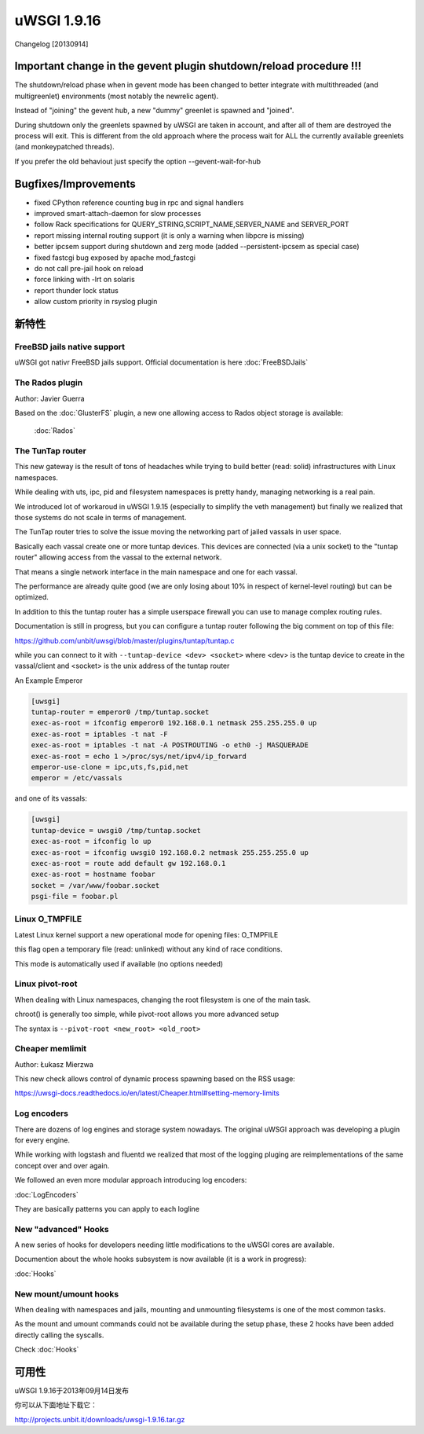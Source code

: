 uWSGI 1.9.16
============

Changelog [20130914]


Important change in the gevent plugin shutdown/reload procedure !!!
*******************************************************************

The shutdown/reload phase when in gevent mode has been changed to better integrate
with multithreaded (and multigreenlet) environments (most notably the newrelic agent).

Instead of "joining" the gevent hub, a new "dummy" greenlet is spawned and "joined".

During shutdown only the greenlets spawned by uWSGI are taken in account, and after all of them are destroyed
the process will exit. This is different from the old approach where the process wait for ALL the currently available greenlets
(and monkeypatched threads).

If you prefer the old behaviout just specify the option --gevent-wait-for-hub 


Bugfixes/Improvements
*********************

- fixed CPython reference counting bug in rpc and signal handlers
- improved smart-attach-daemon for slow processes
- follow Rack specifications for QUERY_STRING,SCRIPT_NAME,SERVER_NAME and SERVER_PORT
- report missing internal routing support (it is only a warning when libpcre is missing)
- better ipcsem support during shutdown and zerg mode (added --persistent-ipcsem as special case)
- fixed fastcgi bug exposed by apache mod_fastcgi
- do not call pre-jail hook on reload
- force linking with -lrt on solaris
- report thunder lock status
- allow custom priority in rsyslog plugin

新特性
********

FreeBSD jails native support
^^^^^^^^^^^^^^^^^^^^^^^^^^^^

uWSGI got nativr FreeBSD jails support. Official documentation is here :doc:`FreeBSDJails`

The Rados plugin
^^^^^^^^^^^^^^^^

Author: Javier Guerra

Based on the :doc:`GlusterFS` plugin, a new one allowing access to Rados object storage is available:

 :doc:`Rados`

The TunTap router
^^^^^^^^^^^^^^^^^

This new gateway is the result of tons of headaches while trying to build better (read: solid) infrastructures with Linux namespaces.

While dealing with uts, ipc, pid and filesystem namespaces is pretty handy, managing networking is a real pain.

We introduced lot of workaroud in uWSGI 1.9.15 (especially to simplify the veth management) but finally we realized
that those systems do not scale in terms of management.

The TunTap router tries to solve the issue moving the networking part of jailed vassals in user space.

Basically each vassal create one or more tuntap devices. This devices are connected (via a unix socket) to the "tuntap router"
allowing access from the vassal to the external network.

That means a single network interface in the main namespace and one for each vassal.

The performance are already quite good (we are only losing about 10% in respect of kernel-level routing) but can be optimized.

In addition to this the tuntap router has a simple userspace firewall you can use to manage complex routing rules.

Documentation is still in progress, but you can configure a tuntap router following the big comment on top of this file:

https://github.com/unbit/uwsgi/blob/master/plugins/tuntap/tuntap.c

while you can connect to it with ``--tuntap-device <dev> <socket>`` where <dev> is the tuntap device to create in the vassal/client and <socket> is the unix address
of the tuntap router

An Example Emperor

.. code-block:: ini

   [uwsgi]
   tuntap-router = emperor0 /tmp/tuntap.socket
   exec-as-root = ifconfig emperor0 192.168.0.1 netmask 255.255.255.0 up
   exec-as-root = iptables -t nat -F
   exec-as-root = iptables -t nat -A POSTROUTING -o eth0 -j MASQUERADE
   exec-as-root = echo 1 >/proc/sys/net/ipv4/ip_forward
   emperor-use-clone = ipc,uts,fs,pid,net
   emperor = /etc/vassals

and one of its vassals:

.. code-block:: ini

   [uwsgi]
   tuntap-device = uwsgi0 /tmp/tuntap.socket
   exec-as-root = ifconfig lo up
   exec-as-root = ifconfig uwsgi0 192.168.0.2 netmask 255.255.255.0 up
   exec-as-root = route add default gw 192.168.0.1
   exec-as-root = hostname foobar
   socket = /var/www/foobar.socket
   psgi-file = foobar.pl

Linux O_TMPFILE
^^^^^^^^^^^^^^^

Latest Linux kernel support a new operational mode for opening files: O_TMPFILE

this flag open a temporary file (read: unlinked) without any kind of race conditions.

This mode is automatically used if available (no options needed)

Linux pivot-root
^^^^^^^^^^^^^^^^

When dealing with Linux namespaces, changing the root filesystem is one of the main task.

chroot() is generally too simple, while pivot-root allows you more advanced setup

The syntax is ``--pivot-root <new_root> <old_root>``

Cheaper memlimit
^^^^^^^^^^^^^^^^

Author: Łukasz Mierzwa

This new check allows control of dynamic process spawning based on the RSS usage:

https://uwsgi-docs.readthedocs.io/en/latest/Cheaper.html#setting-memory-limits

Log encoders
^^^^^^^^^^^^

There are dozens of log engines and storage system nowadays. The original uWSGI approach was developing a plugin for every engine.

While working with logstash and fluentd we realized that most of the logging pluging are reimplementations of the same concept over and over again.

We followed an even more modular approach introducing log encoders:

:doc:`LogEncoders`

They are basically patterns you can apply to each logline

New "advanced" Hooks
^^^^^^^^^^^^^^^^^^^^

A new series of hooks for developers needing little modifications to the uWSGI cores are available.

Documention about the whole hooks subsystem is now available (it is a work in progress):

:doc:`Hooks`

New mount/umount hooks
^^^^^^^^^^^^^^^^^^^^^^

When dealing with namespaces and jails, mounting and unmounting filesystems is one of the most common tasks.

As the mount and umount commands could not be available during the setup phase, these 2 hooks have been added directly calling the
syscalls.

Check :doc:`Hooks`


可用性
************

uWSGI 1.9.16于2013年09月14日发布

你可以从下面地址下载它：

http://projects.unbit.it/downloads/uwsgi-1.9.16.tar.gz
